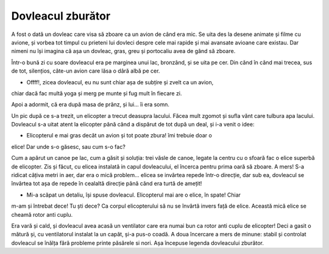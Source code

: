 ==================
Dovleacul zburător
==================

A fost o dată un dovleac care visa să zboare ca un avion de când era mic.
Se uita des la desene animate și filme cu avione, și vorbea tot timpul cu
prieteni lui dovleci despre cele mai rapide și mai avansate avioane care
existau. Dar nimeni nu își imagina că așa un dovleac, gras, greu și portocaliu
avea de gând să zboare.

Într-o bună zi cu soare dovleacul era pe marginea unui lac, bronzând, și se
uita pe cer. Din cănd în cănd mai trecea, sus de tot, silențios, câte-un avion
care lăsa o dâră albă pe cer.

- Offff!, zicea dovleacul, eu nu sunt chiar așa de subțire și zvelt ca un avion,
chiar dacă fac multă yoga și merg pe munte și fug mult în fiecare zi.

Apoi a adormit, că era după masa de prănz, și lui... îi era somn.

Un pic după ce s-a trezit, un elicopter a trecut deasupra lacului. Făcea
mult zgomot și sufla vănt care tulbura apa lacului. Dovleacul s-a uitat atent la
elicopter până când a dispărut de tot după un deal, și i-a venit o idee:

- Elicopterul e mai gras decăt un avion și tot poate zbura! îmi trebuie doar o
elice! Dar unde s-o găsesc, sau cum s-o fac?

Cum a apărut un canoe pe lac, cum a găsit și soluția: trei văsle de canoe, legate
la centru cu o sfoară fac o elice superbă de elicopter. Zis și făcut, cu elicea
instalată in capul dovleacului, el încerca pentru prima oară să zboare. A mers!
S-a ridicat câțiva metri in aer, dar era o mică problem... elicea se invârtea repede
într-o direcție, dar sub ea, dovleacul se învârtea tot așa de repede în cealaltă direcție
până cănd era turtă de amețit!

- Mi-a scăpat un detaliu, își spuse dovleacul. Elicopterul mai are o elice, în spate! Chiar
m-am și întrebat dece! Tu ști dece? Ca corpul elicopterului să nu se învârtă invers față de
elice. Această mică elice se cheamă rotor anti cuplu.

Era vară și cald, și dovleacul avea acasă un ventilator care era numai bun ca rotor
anti cuplu de elicopter! Deci a gasit o mătură și, cu ventilatorul instalat la un capăt,
și-a pus-o coadă. A doua încercare a mers de minune: stabil și controlat dovleacul
se înălța fără probleme printe păsărele si nori. Așa începuse legenda dovleacului
zburător.
